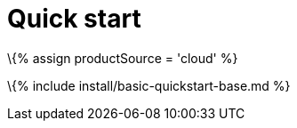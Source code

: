 = Quick start

:title_nav: Quick start :description_short: Setup a basic TinyMCE 6 editor using the Tiny Cloud. :description: Get an instance of TinyMCE 6 up and running using the Tiny Cloud. :keywords: tinymce script textarea

\{% assign productSource = 'cloud' %}

\{% include install/basic-quickstart-base.md %}
